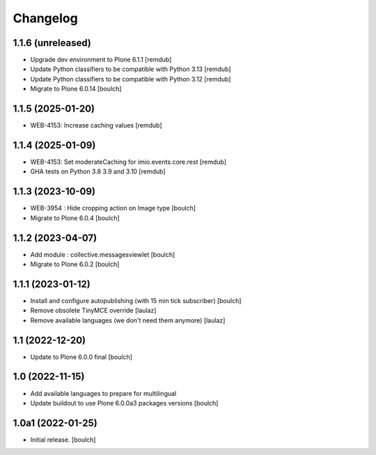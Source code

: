 Changelog
=========


1.1.6 (unreleased)
------------------

- Upgrade dev environment to Plone 6.1.1
  [remdub]

- Update Python classifiers to be compatible with Python 3.13
  [remdub]

- Update Python classifiers to be compatible with Python 3.12
  [remdub]

- Migrate to Plone 6.0.14
  [boulch]


1.1.5 (2025-01-20)
------------------

- WEB-4153: Increase caching values
  [remdub]


1.1.4 (2025-01-09)
------------------

- WEB-4153: Set moderateCaching for imio.events.core.rest
  [remdub]

- GHA tests on Python 3.8 3.9 and 3.10
  [remdub]


1.1.3 (2023-10-09)
------------------

- WEB-3954 : Hide cropping action on Image type
  [boulch]

- Migrate to Plone 6.0.4
  [boulch]


1.1.2 (2023-04-07)
------------------

- Add module : collective.messagesviewlet
  [boulch]

- Migrate to Plone 6.0.2
  [boulch]


1.1.1 (2023-01-12)
------------------

- Install and configure autopublishing (with 15 min tick subscriber)
  [boulch]

- Remove obsolete TinyMCE override
  [laulaz]

- Remove available languages (we don't need them anymore)
  [laulaz]


1.1 (2022-12-20)
----------------

- Update to Plone 6.0.0 final
  [boulch]


1.0 (2022-11-15)
----------------

- Add available languages to prepare for multilingual

- Update buildout to use Plone 6.0.0a3 packages versions
  [boulch]


1.0a1 (2022-01-25)
------------------

- Initial release.
  [boulch]
